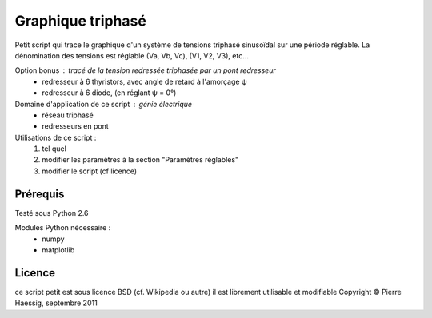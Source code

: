 ==================
Graphique triphasé
==================

Petit script qui trace le graphique d'un système de tensions triphasé sinusoïdal
sur une période réglable.
La dénomination des tensions est réglable (Va, Vb, Vc), (V1, V2, V3), etc...

Option bonus : tracé de la tension redressée triphasée par un pont redresseur
 * redresseur à 6 thyristors, avec angle de retard à l'amorçage ψ
 * redresseur à 6 diode, (en réglant ψ = 0°)

Domaine d'application de ce script : génie électrique
 * réseau triphasé
 * redresseurs en pont
 
Utilisations de ce script :
 1. tel quel
 2. modifier les paramètres à la section "Paramètres réglables"
 3. modifier le script (cf licence)

Prérequis
---------
Testé sous Python 2.6

Modules Python nécessaire :
 * numpy
 * matplotlib


Licence
-------
ce script petit est sous licence BSD (cf. Wikipedia ou autre)
il est librement utilisable et modifiable
Copyright © Pierre Haessig, septembre 2011
